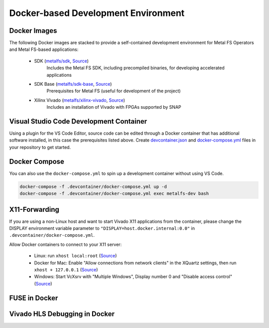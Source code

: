 Docker-based Development Environment
====================================

Docker Images
*************

The following Docker images are stacked to provide a self-contained development environment for Metal FS Operators and Metal FS-based applications:

 - SDK (`metalfs/sdk <https://hub.docker.com/r/metalfs/sdk>`__, `Source <https://github.com/osmhpi/metal_fs/tree/master/docker/sdk>`__)
    Includes the Metal FS SDK, including precompiled binaries, for developing accelerated applications
 - SDK Base (`metalfs/sdk-base <https://hub.docker.com/r/metalfs/sdk-base>`__, `Source <https://github.com/osmhpi/metal_fs/tree/master/docker/sdk-base>`__)
    Prerequisites for Metal FS (useful for development of the project)
 - Xilinx Vivado (`metalfs/xilinx-vivado <https://hub.docker.com/r/metalfs/xilinx-vivado>`__, `Source <https://github.com/osmhpi/metal_fs/tree/master/docker/xilinx-vivado>`__)
    Includes an installation of Vivado with FPGAs supported by SNAP

Visual Studio Code Development Container
****************************************

Using a plugin for the VS Code Editor, source code can be edited through a Docker container that has additional software installed, in this case the prerequisites listed above.
Create `devcontainer.json <https://github.com/metalfs/getting-started/tree/master/.devcontainer/devcontainer.json>`__ and `docker-compose.yml <https://github.com/metalfs/getting-started/tree/master/.devcontainer/docker-compose.yml>`__ files in your repository to get started.

.. image:: assets/vscode.png
  :alt: HLS Development in Visual Studio Code

Docker Compose
**************

You can also use the ``docker-compose.yml`` to spin up a development container without using VS Code.

.. code-block:: bash

   docker-compose -f .devcontainer/docker-compose.yml up -d
   docker-compose -f .devcontainer/docker-compose.yml exec metalfs-dev bash


X11-Forwarding
**************

If you are using a non-Linux host and want to start Vivado X11 applications from the container, please change the DISPLAY environment variable parameter to ``"DISPLAY=host.docker.internal:0.0"`` in ``.devcontainer/docker-compose.yml``.

Allow Docker containers to connect to your X11 server:

 - Linux: run ``xhost local:root`` (`Source <https://stackoverflow.com/a/43016704/5831785>`__)
 - Docker for Mac: Enable "Allow connections from network clients" in the XQuartz settings, then run ``xhost + 127.0.0.1`` (`Source <https://medium.com/@mreichelt/how-to-show-x11-windows-within-docker-on-mac-50759f4b65cb>`__)
 - Windows: Start VcXsrv with "Multiple Windows",  Display number 0 and "Disable access control" (`Source <https://dev.to/darksmile92/run-gui-app-in-linux-docker-container-on-windows-host-4kde>`__)

FUSE in Docker
**************

Vivado HLS Debugging in Docker
******************************
